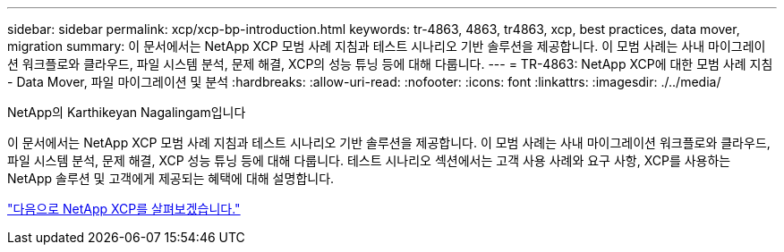 ---
sidebar: sidebar 
permalink: xcp/xcp-bp-introduction.html 
keywords: tr-4863, 4863, tr4863, xcp, best practices, data mover, migration 
summary: 이 문서에서는 NetApp XCP 모범 사례 지침과 테스트 시나리오 기반 솔루션을 제공합니다. 이 모범 사례는 사내 마이그레이션 워크플로와 클라우드, 파일 시스템 분석, 문제 해결, XCP의 성능 튜닝 등에 대해 다룹니다. 
---
= TR-4863: NetApp XCP에 대한 모범 사례 지침 - Data Mover, 파일 마이그레이션 및 분석
:hardbreaks:
:allow-uri-read: 
:nofooter: 
:icons: font
:linkattrs: 
:imagesdir: ./../media/


NetApp의 Karthikeyan Nagalingam입니다

[role="lead"]
이 문서에서는 NetApp XCP 모범 사례 지침과 테스트 시나리오 기반 솔루션을 제공합니다. 이 모범 사례는 사내 마이그레이션 워크플로와 클라우드, 파일 시스템 분석, 문제 해결, XCP 성능 튜닝 등에 대해 다룹니다. 테스트 시나리오 섹션에서는 고객 사용 사례와 요구 사항, XCP를 사용하는 NetApp 솔루션 및 고객에게 제공되는 혜택에 대해 설명합니다.

link:xcp-bp-netapp-xcp-overview.html["다음으로 NetApp XCP를 살펴보겠습니다."]
